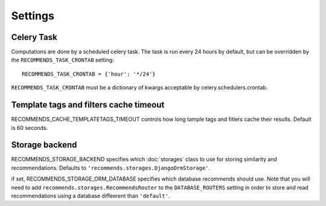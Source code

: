 Settings
========

Celery Task
-----------

Computations are done by a scheduled celery task. The task is run every 24 hours by default, but can be overridden by the ``RECOMMENDS_TASK_CRONTAB`` setting::
    
    RECOMMENDS_TASK_CRONTAB = {'hour': '*/24'}

``RECOMMENDS_TASK_CRONTAB`` must be a dictionary of kwargs acceptable by celery.schedulers.crontab.

Template tags and filters cache timeout
---------------------------------------

RECOMMENDS_CACHE_TEMPLATETAGS_TIMEOUT controls how long tample tags and fitlers cache their results. Default is 60 seconds.


Storage backend
---------------

RECOMMENDS_STORAGE_BACKEND specifies which :doc:`storages` class to use for storing similarity and recommendations. Defaults to ``'recommends.storages.DjangoOrmStorage'``.

if set, RECOMMENDS_STORAGE_ORM_DATABASE specifies which database recommends should use. Note that you will need to add ``recommends.storages.RecommendsRouter`` to the ``DATABASE_ROUTERS`` setting in order to store and read recommendations using a database diffeerent than ``'default'``.
